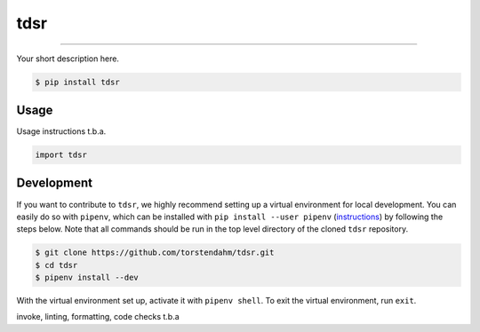 ===============================
tdsr
===============================

.. image:: https://github.com/torstendahm/tdsr/workflows/test/badge.svg
        :target: https://github.com/torstendahm/tdsr/actions
        :alt: Build Status

.. image:: https://img.shields.io/pypi/v/tdsr.svg
        :target: https://pypi.python.org/pypi/tdsr
        :alt: PyPI version

.. image:: https://img.shields.io/github/license/torstendahm/tdsr
        :target: https://github.com/torstendahm/tdsr
        :alt: License

.. image:: https://img.shields.io/badge/docs-tdsr-green
        :target: https://torstendahm.github.io/tdsr
        :alt: Documentation

""""""""

Your short description here. 

.. code-block:: console

    $ pip install tdsr

Usage
-----

Usage instructions t.b.a.

.. code-block:: python

    import tdsr


Development
-----------

If you want to contribute to ``tdsr``, we highly recommend setting up a virtual environment for local development. You can easily do so with ``pipenv``, which can be installed with ``pip install --user pipenv`` (`instructions <https://pipenv.pypa.io/en/latest/install/>`_) by following the steps below. Note that all commands should be run in the top level directory of the cloned ``tdsr`` repository.

.. code-block:: bash

    $ git clone https://github.com/torstendahm/tdsr.git
    $ cd tdsr
    $ pipenv install --dev

With the virtual environment set up, activate it with ``pipenv shell``. To exit the virtual environment, run ``exit``.

invoke, linting, formatting, code checks t.b.a
